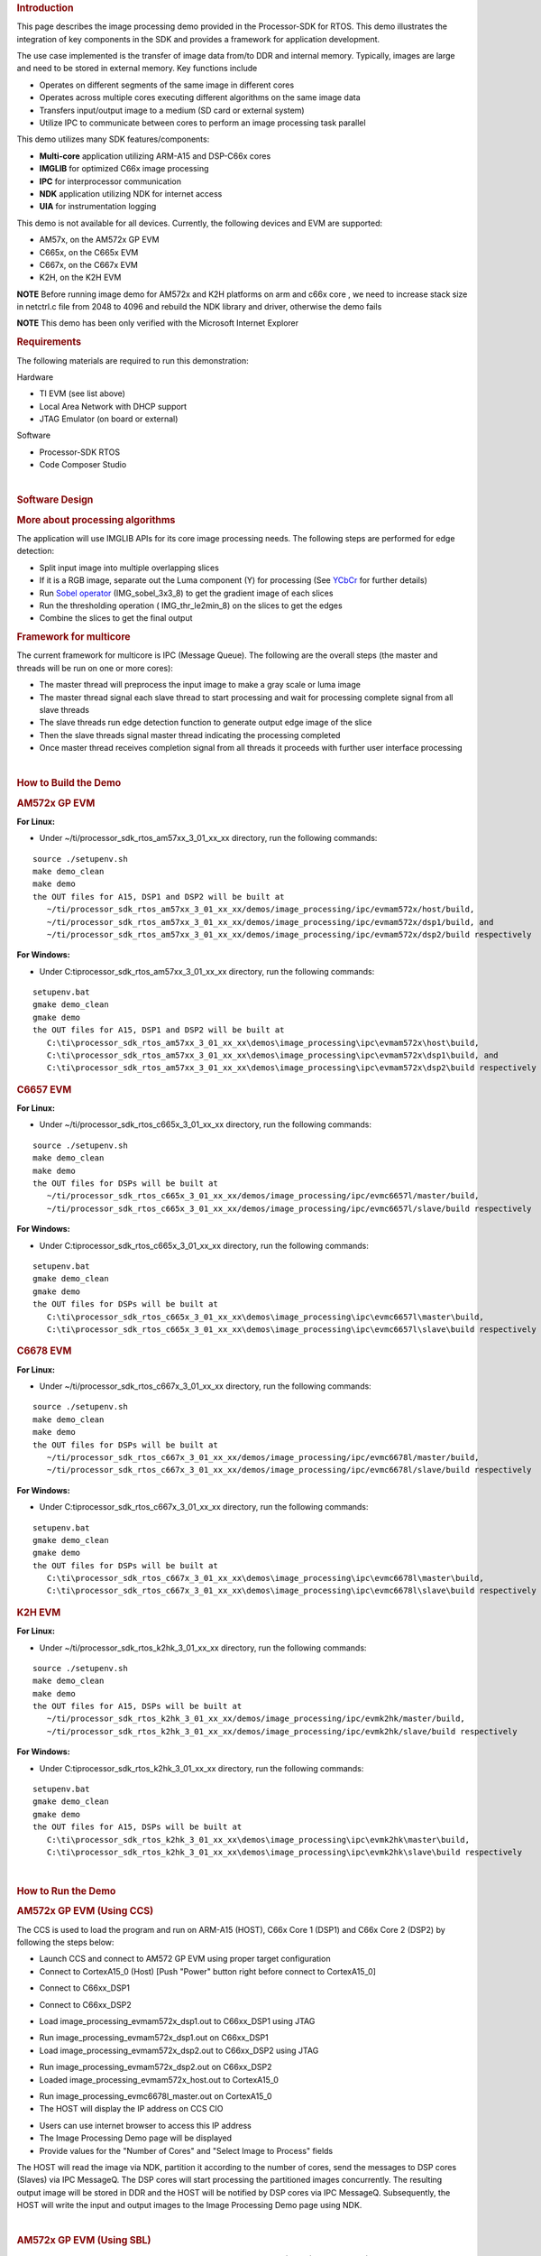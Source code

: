 .. http://processors.wiki.ti.com/index.php/Processor_SDK_RTOS_Image_Processing_Demo 

.. rubric:: Introduction
   :name: introduction

This page describes the image processing demo provided in the
Processor-SDK for RTOS. This demo illustrates the integration of key
components in the SDK and provides a framework for application
development.

The use case implemented is the transfer of image data from/to DDR and
internal memory. Typically, images are large and need to be stored in
external memory. Key functions include

-  Operates on different segments of the same image in different cores
-  Operates across multiple cores executing different algorithms on the
   same image data
-  Transfers input/output image to a medium (SD card or external system)
-  Utilize IPC to communicate between cores to perform an image
   processing task parallel

This demo utilizes many SDK features/components:

-  **Multi-core** application utilizing ARM-A15 and DSP-C66x cores
-  **IMGLIB** for optimized C66x image processing
-  **IPC** for interprocessor communication
-  **NDK** application utilizing NDK for internet access
-  **UIA** for instrumentation logging

This demo is not available for all devices. Currently, the following
devices and EVM are supported:

-  AM57x, on the AM572x GP EVM
-  C665x, on the C665x EVM
-  C667x, on the C667x EVM
-  K2H, on the K2H EVM

.. raw:: html

   <div
   style="margin: 5px; padding: 2px 10px; background-color: #ecffff; border-left: 5px solid #3399ff;">

**NOTE**
Before running image demo for AM572x and K2H platforms on arm and c66x
core , we need to increase stack size in netctrl.c file from 2048 to
4096 and rebuild the NDK library and driver, otherwise the demo fails

.. raw:: html

   </div>

.. raw:: html

   <div
   style="margin: 5px; padding: 2px 10px; background-color: #ecffff; border-left: 5px solid #3399ff;">

**NOTE**
This demo has been only verified with the Microsoft Internet Explorer

.. raw:: html

   </div>

.. rubric:: Requirements
   :name: requirements

The following materials are required to run this demonstration:

Hardware

-  TI EVM (see list above)
-  Local Area Network with DHCP support
-  JTAG Emulator (on board or external)

Software

-  Processor-SDK RTOS
-  Code Composer Studio

| 

.. rubric:: Software Design
   :name: software-design

.. rubric:: More about processing algorithms
   :name: more-about-processing-algorithms

The application will use IMGLIB APIs for its core image processing
needs. The following steps are performed for edge detection:

-  Split input image into multiple overlapping slices
-  If it is a RGB image, separate out the Luma component (Y) for
   processing (See `YCbCr <http://en.wikipedia.org/wiki/Ycbcr>`__ for
   further details)
-  Run `Sobel operator <http://en.wikipedia.org/wiki/Sobel_operator>`__
   (IMG_sobel_3x3_8) to get the gradient image of each slices
-  Run the thresholding operation ( IMG_thr_le2min_8) on the slices to
   get the edges
-  Combine the slices to get the final output

.. rubric:: Framework for multicore
   :name: framework-for-multicore

The current framework for multicore is IPC (Message Queue). The
following are the overall steps (the master and threads will be run on
one or more cores):

-  The master thread will preprocess the input image to make a gray
   scale or luma image
-  The master thread signal each slave thread to start processing and
   wait for processing complete signal from all slave threads
-  The slave threads run edge detection function to generate output edge
   image of the slice
-  Then the slave threads signal master thread indicating the processing
   completed
-  Once master thread receives completion signal from all threads it
   proceeds with further user interface processing

| 

.. rubric:: How to Build the Demo
   :name: how-to-build-the-demo

.. rubric:: AM572x GP EVM
   :name: am572x-gp-evm

**For Linux:**

-  Under ~/ti/processor_sdk_rtos_am57xx_3_01_xx_xx directory, run the
   following commands:

::

      source ./setupenv.sh
      make demo_clean
      make demo
      the OUT files for A15, DSP1 and DSP2 will be built at 
         ~/ti/processor_sdk_rtos_am57xx_3_01_xx_xx/demos/image_processing/ipc/evmam572x/host/build,
         ~/ti/processor_sdk_rtos_am57xx_3_01_xx_xx/demos/image_processing/ipc/evmam572x/dsp1/build, and
         ~/ti/processor_sdk_rtos_am57xx_3_01_xx_xx/demos/image_processing/ipc/evmam572x/dsp2/build respectively

**For Windows:**

-  Under C:\ti\processor_sdk_rtos_am57xx_3_01_xx_xx directory, run the
   following commands:

::

      setupenv.bat
      gmake demo_clean
      gmake demo
      the OUT files for A15, DSP1 and DSP2 will be built at 
         C:\ti\processor_sdk_rtos_am57xx_3_01_xx_xx\demos\image_processing\ipc\evmam572x\host\build,
         C:\ti\processor_sdk_rtos_am57xx_3_01_xx_xx\demos\image_processing\ipc\evmam572x\dsp1\build, and
         C:\ti\processor_sdk_rtos_am57xx_3_01_xx_xx\demos\image_processing\ipc\evmam572x\dsp2\build respectively

.. rubric:: C6657 EVM
   :name: c6657-evm

**For Linux:**

-  Under ~/ti/processor_sdk_rtos_c665x_3_01_xx_xx directory, run the
   following commands:

::

      source ./setupenv.sh
      make demo_clean
      make demo
      the OUT files for DSPs will be built at 
         ~/ti/processor_sdk_rtos_c665x_3_01_xx_xx/demos/image_processing/ipc/evmc6657l/master/build,
         ~/ti/processor_sdk_rtos_c665x_3_01_xx_xx/demos/image_processing/ipc/evmc6657l/slave/build respectively

**For Windows:**

-  Under C:\ti\processor_sdk_rtos_c665x_3_01_xx_xx directory, run the
   following commands:

::

      setupenv.bat
      gmake demo_clean
      gmake demo
      the OUT files for DSPs will be built at 
         C:\ti\processor_sdk_rtos_c665x_3_01_xx_xx\demos\image_processing\ipc\evmc6657l\master\build,
         C:\ti\processor_sdk_rtos_c665x_3_01_xx_xx\demos\image_processing\ipc\evmc6657l\slave\build respectively

.. rubric:: C6678 EVM
   :name: c6678-evm

**For Linux:**

-  Under ~/ti/processor_sdk_rtos_c667x_3_01_xx_xx directory, run the
   following commands:

::

      source ./setupenv.sh
      make demo_clean
      make demo
      the OUT files for DSPs will be built at 
         ~/ti/processor_sdk_rtos_c667x_3_01_xx_xx/demos/image_processing/ipc/evmc6678l/master/build,
         ~/ti/processor_sdk_rtos_c667x_3_01_xx_xx/demos/image_processing/ipc/evmc6678l/slave/build respectively

**For Windows:**

-  Under C:\ti\processor_sdk_rtos_c667x_3_01_xx_xx directory, run the
   following commands:

::

      setupenv.bat
      gmake demo_clean
      gmake demo
      the OUT files for DSPs will be built at 
         C:\ti\processor_sdk_rtos_c667x_3_01_xx_xx\demos\image_processing\ipc\evmc6678l\master\build,
         C:\ti\processor_sdk_rtos_c667x_3_01_xx_xx\demos\image_processing\ipc\evmc6678l\slave\build respectively

.. rubric:: K2H EVM
   :name: k2h-evm

**For Linux:**

-  Under ~/ti/processor_sdk_rtos_k2hk_3_01_xx_xx directory, run the
   following commands:

::

      source ./setupenv.sh
      make demo_clean
      make demo
      the OUT files for A15, DSPs will be built at 
         ~/ti/processor_sdk_rtos_k2hk_3_01_xx_xx/demos/image_processing/ipc/evmk2hk/master/build,
         ~/ti/processor_sdk_rtos_k2hk_3_01_xx_xx/demos/image_processing/ipc/evmk2hk/slave/build respectively

**For Windows:**

-  Under C:\ti\processor_sdk_rtos_k2hk_3_01_xx_xx directory, run the
   following commands:

::

      setupenv.bat
      gmake demo_clean
      gmake demo
      the OUT files for A15, DSPs will be built at 
         C:\ti\processor_sdk_rtos_k2hk_3_01_xx_xx\demos\image_processing\ipc\evmk2hk\master\build,
         C:\ti\processor_sdk_rtos_k2hk_3_01_xx_xx\demos\image_processing\ipc\evmk2hk\slave\build respectively

| 

.. rubric:: How to Run the Demo
   :name: how-to-run-the-demo

.. rubric:: AM572x GP EVM (Using CCS)
   :name: am572x-gp-evm-using-ccs

The CCS is used to load the program and run on ARM-A15 (HOST), C66x Core
1 (DSP1) and C66x Core 2 (DSP2) by following the steps below:

-  Launch CCS and connect to AM572 GP EVM using proper target
   configuration
-  Connect to CortexA15_0 (Host) [Push "Power" button right before
   connect to CortexA15_0]

.. Image:: ../images/Am572x_connect_a15.jpg

-  Connect to C66xx_DSP1

.. Image:: ../images/Am572x_connect_dsp1.jpg

-  Connect to C66xx_DSP2

.. Image:: ../images/Am572x_connect_dsp2.jpg

-  Load image_processing_evmam572x_dsp1.out to C66xx_DSP1 using JTAG

.. Image:: ../images/Am572x_load_dsp1.jpg

-  Run image_processing_evmam572x_dsp1.out on C66xx_DSP1
-  Load image_processing_evmam572x_dsp2.out to C66xx_DSP2 using JTAG

.. Image:: ../images/Am572x_load_dsp2.jpg

-  Run image_processing_evmam572x_dsp2.out on C66xx_DSP2
-  Loaded image_processing_evmam572x_host.out to CortexA15_0

.. Image:: ../images/Am572x_load_host.jpg

-  Run image_processing_evmc6678l_master.out on CortexA15_0
-  The HOST will display the IP address on CCS CIO

.. Image:: ../images/Am572x_cio.jpg

-  Users can use internet browser to access this IP address
-  The Image Processing Demo page will be displayed
-  Provide values for the "Number of Cores" and "Select Image to
   Process" fields

.. Image:: ../images/Am572x_web_1.jpg

The HOST will read the image via NDK, partition it according to the
number of cores, send the messages to DSP cores (Slaves) via IPC
MessageQ. The DSP cores will start processing the partitioned images
concurrently. The resulting output image will be stored in DDR and the
HOST will be notified by DSP cores via IPC MessageQ. Subsequently, the
HOST will write the input and output images to the Image Processing Demo
page using NDK.

.. Image:: ../images/Am572x_web_2.jpg

| 

.. rubric:: AM572x GP EVM (Using SBL)
   :name: am572x-gp-evm-using-sbl

The SBL is used to load the program from SD card and run on ARM-A15
(HOST), C66x Core 1 (DSP1) and C66x Core 2 (DSP2) by following the steps
below:

-  Copy "app" and "MLO" from
   processor_sdk_rtos_am57xx_3_0x_00_0x\prebuilt-sdcards\evmAM572x\sd_card_files
   on Windows or
   processor_sdk_rtos_am57xx_3_0x_00_0x/prebuilt-sdcards/evmAM572x/sd_card_files
   on Linux to the root directory of a formatted micro SD card
-  Plug in the micro SD card into uSD slot on AM572x GP EVM
-  Connect "Serial Debug" on AM572x GP EVM to a PC USB port via a
   "Serial to USB" cable
-  Launch a terminal emulator like Tera Term and open the local COM port
   corresponding to the "Serial Debug" (Set it to 115200 bps, 8 bit,
   none parity, one bit stop, no flow control)
-  Plug power adapter (12V) into the AM572x GP EVM (DC-In) and power on
   the EVM
-  There the IP address will be displayed on the "Serial Debug"
-  Users can use internet browser to access this IP address
-  The Image Processing Demo page will be displayed
-  Provide values for the "Number of Cores" and "Select Image to
   Process" fields

.. Image:: ../images/Am572x_web_1.jpg

The HOST will read the image via NDK, partition it according to the
number of cores, send the messages to DSP cores (Slaves) via IPC
MessageQ. The DSP cores will start processing the partitioned images
concurrently. The resulting output image will be stored in DDR and the
HOST will be notified by DSP cores via IPC MessageQ. Subsequently, the
HOST will write the input and output images to the Image Processing Demo
page using NDK.

.. Image:: ../images/Am572x_web_2.jpg

.. rubric:: C6678 EVM or C6657 EVM
   :name: c6678-evm-or-c6657-evm

CCS is used to load the program and Core 0 will be configured as the
host. The following steps show C667x but a similar process applies for
C665x.

-  Launch CCS and connect to C6678 EVM using proper target configuration
-  Connect to C66x Core 0 (Host)

.. Image:: ../images/C6678_connect_core0.jpg

-  Loaded image_processing_evmc6678l_master.out to C66x Core 0

.. Image:: ../images/C6678_load_master.jpg

-  Run image_processing_evmc6678l_master.out on C66xx_0
-  Group C66x Core 1-N into a group (Group 1, Slave)
-  Connect to Group 1

.. Image:: ../images/C6678_connect_group1.jpg

-  Load image_processing_evmc6678l_slave.out to Group 1 using JTAG

.. Image:: ../images/C6678_load_slave.jpg

-  Run image_processing_evmc6678l_slave.out on Group 1
-  The HOST will display the IP address on CCS CIO

.. Image:: ../images/C6678_cio.jpg

-  Users can use internet browser to access this IP address
-  The Image Processing Demo page will be displayed
-  Provide values for the "Number of Cores" and "Select Image to
   Process" fields

.. Image:: ../images/Demo_web_page_1.jpg

The HOST will read the image via NDK, partition it according to the
number of cores, send the messages to DSP cores (Slaves) via IPC
MessageQ. The DSP cores will start processing the partitioned images
concurrently. The resulting output image will be stored in DDR and the
HOST will be notified by DSP cores via IPC MessageQ. Subsequently, the
HOST will write the input and output images to the Image Processing Demo
page using NDK.

.. Image:: ../images/Demo_web_page_2.jpg

.. rubric:: K2H EVM
   :name: k2h-evm-1

CCS is used to load the program and arm_A15_0 will be configured as the
master and C66xx_0 - C66xx_7 will be configured as slaves.

-  Launch CCS and connect to K2H EVM using proper target configuration
-  Connect to arm_A15_0 (Host)

.. Image:: ../images/K2h_connect_a15.jpg

-  Group C66xx_0 to C66xx_7 into a group (Group 1, Slaves)

.. Image:: ../images/K2h_from_group1.jpg

-  Connect to Group 1

.. Image:: ../images/K2h_connect_group1.jpg

-  Load image_processing_evmk2hk_slave.out to Group 1 using JTAG

.. Image:: ../images/K2h_load_group1.jpg

-  Run image_processing_evmk2hk_slave.out on Group 1

.. Image:: ../images/K2h_run_group1.jpg

-  Loaded image_processing_evmk2hk_master_arm.out to arm_A15_0

.. Image:: ../images/K2h_load_a15.jpg

-  Run image_processing_evmk2hk_master_arm.out on arm_A15_0

.. Image:: ../images/K2h_run_a15.jpg

-  The HOST will display the IP address on CCS CIO

.. Image:: ../images/K2h_cio.jpg

-  Users can use internet browser to access this IP address
-  The Image Processing Demo page will be displayed
-  Provide values for the "Number of Cores" and "Select Image to
   Process" fields

.. Image:: ../images/K2h_web_1.jpg

The HOST will read the image via NDK, partition it according to the
number of cores, send the messages to DSP cores (Slaves) via IPC
MessageQ. The DSP cores will start processing the partitioned images
concurrently. The resulting output image will be stored in DDR and the
HOST will be notified by DSP cores via IPC MessageQ. Subsequently, the
HOST will write the input and output images to the Image Processing Demo
page using NDK.

.. Image:: ../images/K2h_web_2.jpg

.. raw:: html

